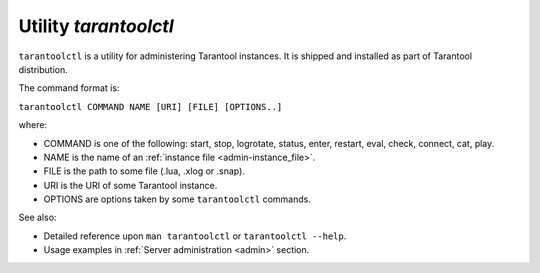 .. _tarantoolctl:

--------------------------------------------------------------------------------
Utility `tarantoolctl`
--------------------------------------------------------------------------------

``tarantoolctl`` is a utility for administering Tarantool instances. It is
shipped and installed as part of Tarantool distribution.

The command format is:

``tarantoolctl COMMAND NAME [URI] [FILE] [OPTIONS..]``

where:

* COMMAND is one of the following: start, stop, logrotate, status, enter,
  restart, eval, check, connect, cat, play.

* NAME is the name of an :ref:`instance file <admin-instance_file>`.

* FILE is the path to some file (.lua, .xlog or .snap).

* URI is the URI of some Tarantool instance.

* OPTIONS are options taken by some ``tarantoolctl`` commands.

See also:

* Detailed reference upon ``man tarantoolctl`` or ``tarantoolctl --help``.
* Usage examples in :ref:`Server administration <admin>` section.